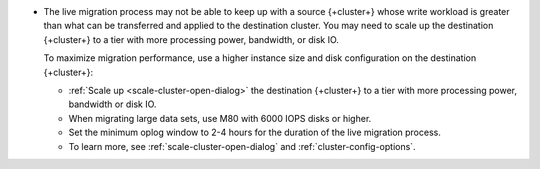 - The live migration process may not be able to keep up with a source
  {+cluster+} whose write workload is greater than what can be transferred
  and applied to the destination cluster. You may need to scale up the
  destination {+cluster+} to a tier with more processing power, bandwidth,
  or disk IO.

  To maximize migration performance, use a higher instance size and disk
  configuration on the destination {+cluster+}:

  - :ref:`Scale up <scale-cluster-open-dialog>` the destination {+cluster+}
    to a tier with more processing power, bandwidth or disk IO.

  - When migrating large data sets, use M80 with 6000 IOPS disks or higher.

  - Set the minimum oplog window to 2-4 hours for the duration of the live
    migration process.

  - To learn more, see :ref:`scale-cluster-open-dialog`
    and :ref:`cluster-config-options`.
